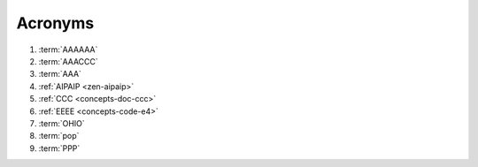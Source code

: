
.. _indices-acronyms:


########
Acronyms
########


.. glossary::

   AAACCC
      :github:`Alnoki <alnoki>`'s Assimilated :wiki-pg:`Acronyms <Acronym>`:
      Centrally Collected and Counted (AAACCC or
      :wiki-pg:`triple-Alfa triple-Charlie <NATO_phonetic_alphabet>`),
      colloquially known as *alnoki's acks*, are not to be confused with
      :term:`alnoki's apps <AAAAAA>`

#. :term:`AAAAAA`
#. :term:`AAACCC`
#. :term:`AAA`
#. :ref:`AIPAIP <zen-aipaip>`
#. :ref:`CCC <concepts-doc-ccc>`
#. :ref:`EEEE <concepts-code-e4>`
#. :term:`OHIO`
#. :term:`pop`
#. :term:`PPP`
